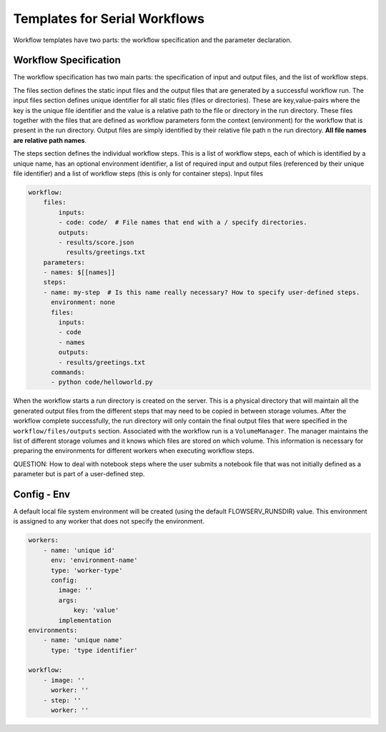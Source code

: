 Templates for Serial Workflows
==============================

Workflow templates have two parts: the workflow specification and the parameter declaration.

Workflow Specification
----------------------

The workflow specification has two main parts: the specification of input and output files, and the list of workflow steps.

The files section defines the static input files and the output files that are generated by a successful workflow run. The input files section defines unique identifier for all static files (files or directories). These are key,value-pairs where the key is the unique file identifier and the value is a relative path to the file or directory in the run directory. These files together with the files that are defined as workflow parameters form the context (environment) for the workflow that is present in the run directory. Output files are simply identified by their relative file path n the run directory. **All file names are relative path names**.

The steps section defines the individual workflow steps. This is a list of workflow steps, each of which is identified by a unique name, has an optional environment identifier, a list of required input and output files (referenced by their unique file identifier) and a list of workflow steps (this is only for container steps). Input files


.. code-block:: yaml

    workflow:
        files:
            inputs:
            - code: code/  # File names that end with a / specify directories.
            outputs:
            - results/score.json
              results/greetings.txt
        parameters:
        - names: $[[names]]
        steps:
        - name: my-step  # Is this name really necessary? How to specify user-defined steps.
          environment: none
          files:
            inputs:
            - code
            - names
            outputs:
            - results/greetings.txt
          commands:
          - python code/helloworld.py


When the workflow starts a run directory is created on the server. This is a physical directory that will maintain all the generated output files from the different steps that may need to be copied in between storage volumes. After the workflow complete successfully, the run directory will only contain the final output files that were specified in the ``workflow/files/outputs`` section. Associated with the workflow run is a ``VolumeManager``. The manager maintains the list of different storage volumes and it knows which files are stored on which volume. This information is necessary for preparing the environments for different workers when executing workflow steps.

QUESTION: How to deal with notebook steps where the user submits a notebook file that was not initially defined as a parameter but is part of a user-defined step.


Config - Env
------------

A default local file system environment will be created (using the default FLOWSERV_RUNSDIR) value. This environment is assigned to any worker that does not specify the environment.


.. code-block:: yaml

    workers:
        - name: 'unique id'
          env: 'environment-name'
          type: 'worker-type'
          config:
            image: ''
            args:
                key: 'value'
            implementation
    environments:
        - name: 'unique name'
          type: 'type identifier'

    workflow:
        - image: ''
          worker: ''
        - step: ''
          worker: ''
